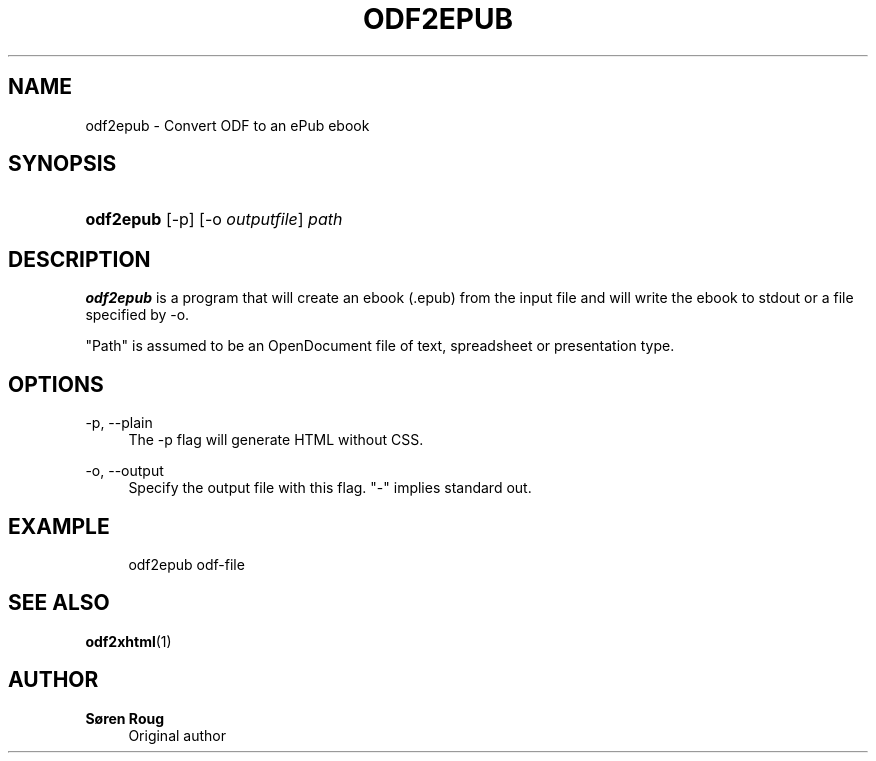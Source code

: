 '\" t
.\"     Title: odf2epub
.\"    Author: S\(/oren Roug
.\" Generator: DocBook XSL Stylesheets v1.75.2 <http://docbook.sf.net/>
.\"      Date: 03/22/2010
.\"    Manual: User commands
.\"    Source: odfpy
.\"  Language: English
.\"
.TH "ODF2EPUB" "1" "03/22/2010" "odfpy" "User commands"
.\" -----------------------------------------------------------------
.\" * set default formatting
.\" -----------------------------------------------------------------
.\" disable hyphenation
.nh
.\" disable justification (adjust text to left margin only)
.ad l
.\" -----------------------------------------------------------------
.\" * MAIN CONTENT STARTS HERE *
.\" -----------------------------------------------------------------
.SH "NAME"
odf2epub \- Convert ODF to an ePub ebook
.SH "SYNOPSIS"
.HP \w'\fBodf2epub\fR\ 'u
\fBodf2epub\fR [\-p] [\-o\ \fIoutputfile\fR] \fIpath\fR
.SH "DESCRIPTION"
.PP
\fBodf2epub\fR
is a program that will create an ebook (\&.epub) from the input file and will write the ebook to stdout or a file specified by \-o\&.
.PP
"Path" is assumed to be an OpenDocument file of text, spreadsheet or presentation type\&.
.SH "OPTIONS"
.PP
\-p, \-\-plain
.RS 4
The \-p flag will generate HTML without CSS\&.
.RE
.PP
\-o, \-\-output
.RS 4
Specify the output file with this flag\&. "\-" implies standard out\&.
.RE
.SH "EXAMPLE"
.sp
.if n \{\
.RS 4
.\}
.nf
odf2epub odf\-file
.fi
.if n \{\
.RE
.\}
.SH "SEE ALSO"
.PP
\fBodf2xhtml\fR(1)
.SH "AUTHOR"
.PP
\fBS\(/oren Roug\fR
.RS 4
Original author
.RE

